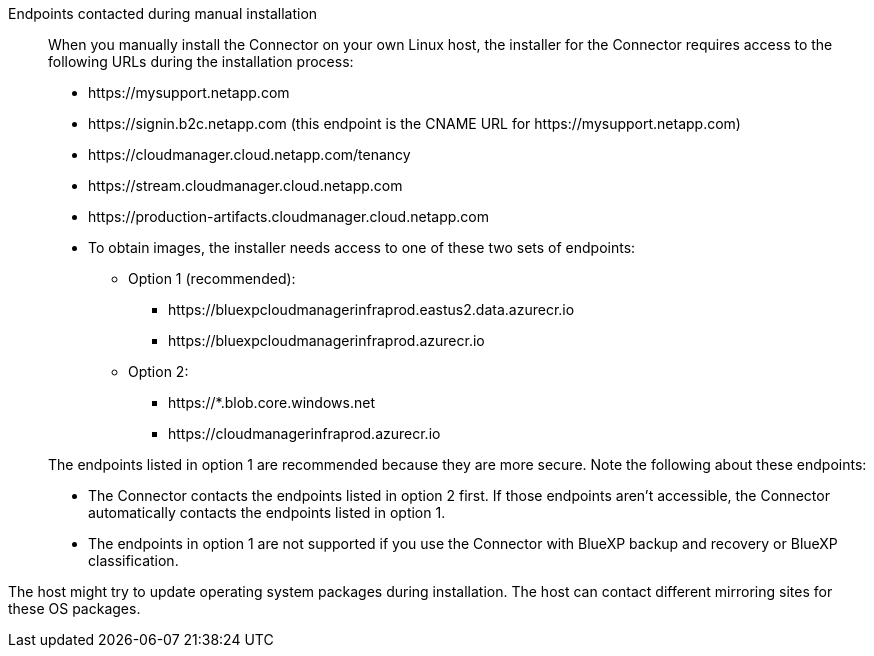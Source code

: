 //tag::endpoint-list[]
Endpoints contacted during manual installation::
When you manually install the Connector on your own Linux host, the installer for the Connector requires access to the following URLs during the installation process:
+
* \https://mysupport.netapp.com
* \https://signin.b2c.netapp.com (this endpoint is the CNAME URL for \https://mysupport.netapp.com)
* \https://cloudmanager.cloud.netapp.com/tenancy
* \https://stream.cloudmanager.cloud.netapp.com
* \https://production-artifacts.cloudmanager.cloud.netapp.com
* To obtain images, the installer needs access to one of these two sets of endpoints:
+
** Option 1 (recommended):
*** \https://bluexpcloudmanagerinfraprod.eastus2.data.azurecr.io
*** \https://bluexpcloudmanagerinfraprod.azurecr.io
** Option 2:
*** \https://*.blob.core.windows.net
*** \https://cloudmanagerinfraprod.azurecr.io

+
//Same text is also in endpoints-connector
The endpoints listed in option 1 are recommended because they are more secure. Note the following about these endpoints:
** The Connector contacts the endpoints listed in option 2 first. If those endpoints aren't accessible, the Connector automatically contacts the endpoints listed in option 1.
** The endpoints in option 1 are not supported if you use the Connector with BlueXP backup and recovery or BlueXP classification.
//end::endpoint-list[]

//tag::update[]
The host might try to update operating system packages during installation. The host can contact different mirroring sites for these OS packages.
//end::update[]